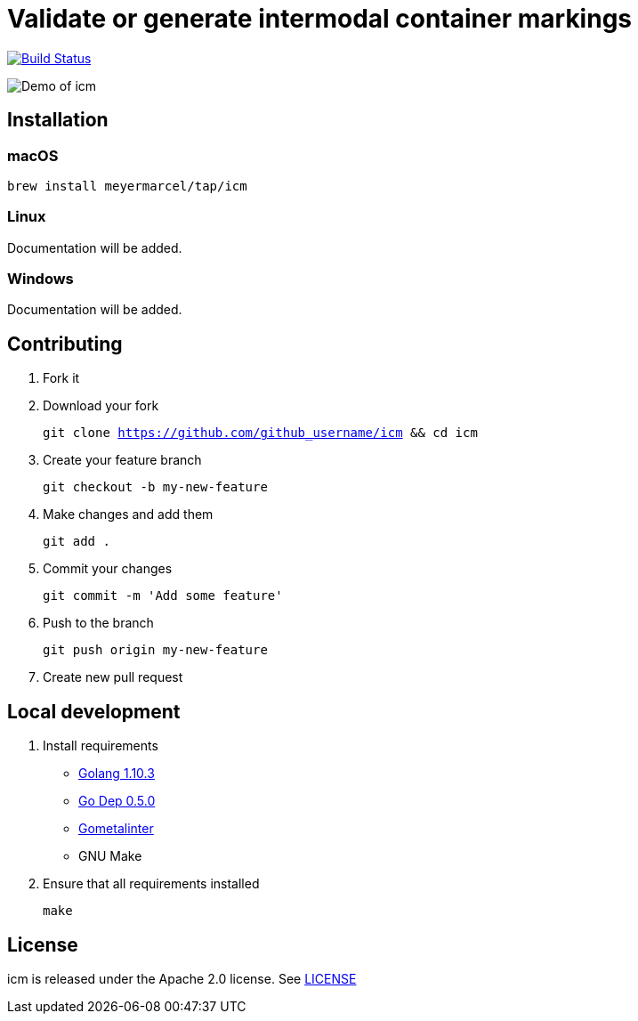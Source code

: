 :experimental:
:imagesdir: gif

= Validate or generate intermodal container markings

image:https://travis-ci.org/meyermarcel/icm.svg?branch=master["Build Status", link="https://travis-ci.org/meyermarcel/icm"]

image:demo.gif[Demo of icm]

== Installation

=== macOS

`brew install meyermarcel/tap/icm`

=== Linux

Documentation will be added.

=== Windows

Documentation will be added.

== Contributing

. Fork it

. Download your fork
+
`git clone https://github.com/github_username/icm && cd icm`

. Create your feature branch
+
`git checkout -b my-new-feature`

. Make changes and add them
+
`git add .`

. Commit your changes
+
`git commit -m 'Add some feature'`

. Push to the branch
+
`git push origin my-new-feature`

. Create new pull request

== Local development

. Install requirements
* https://golang.org/doc/install[Golang 1.10.3]
* https://golang.github.io/dep/docs/installation.html[Go Dep 0.5.0]
* https://github.com/alecthomas/gometalinter#installing[Gometalinter]
* GNU Make

. Ensure that all requirements installed
+
`make`

== License

icm is released under the Apache 2.0 license. See https://github.com/meyermarcel/icm/blob/master/LICENSE[LICENSE]